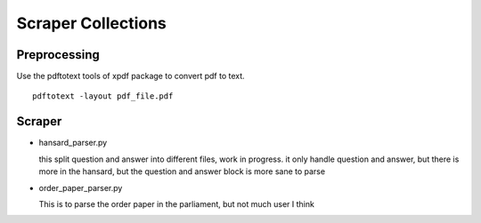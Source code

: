 ====================
Scraper Collections
====================

Preprocessing
---------------
Use the pdftotext tools of xpdf package to convert pdf to text. 

::

  pdftotext -layout pdf_file.pdf

Scraper
---------  
  

- hansard_parser.py
  
  this split question and answer into different files, work in progress. it only handle question and answer, but there is more in the hansard, 
  but the question and answer block is more sane to parse
  
- order_paper_parser.py 

  This is to parse the order paper in the parliament, but not much user I think
  
  